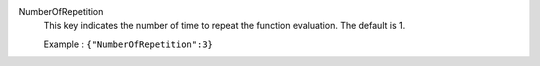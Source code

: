 .. index:: single: NumberOfRepetition

NumberOfRepetition
  This key indicates the number of time to repeat the function evaluation. The
  default is 1.

  Example :
  ``{"NumberOfRepetition":3}``
